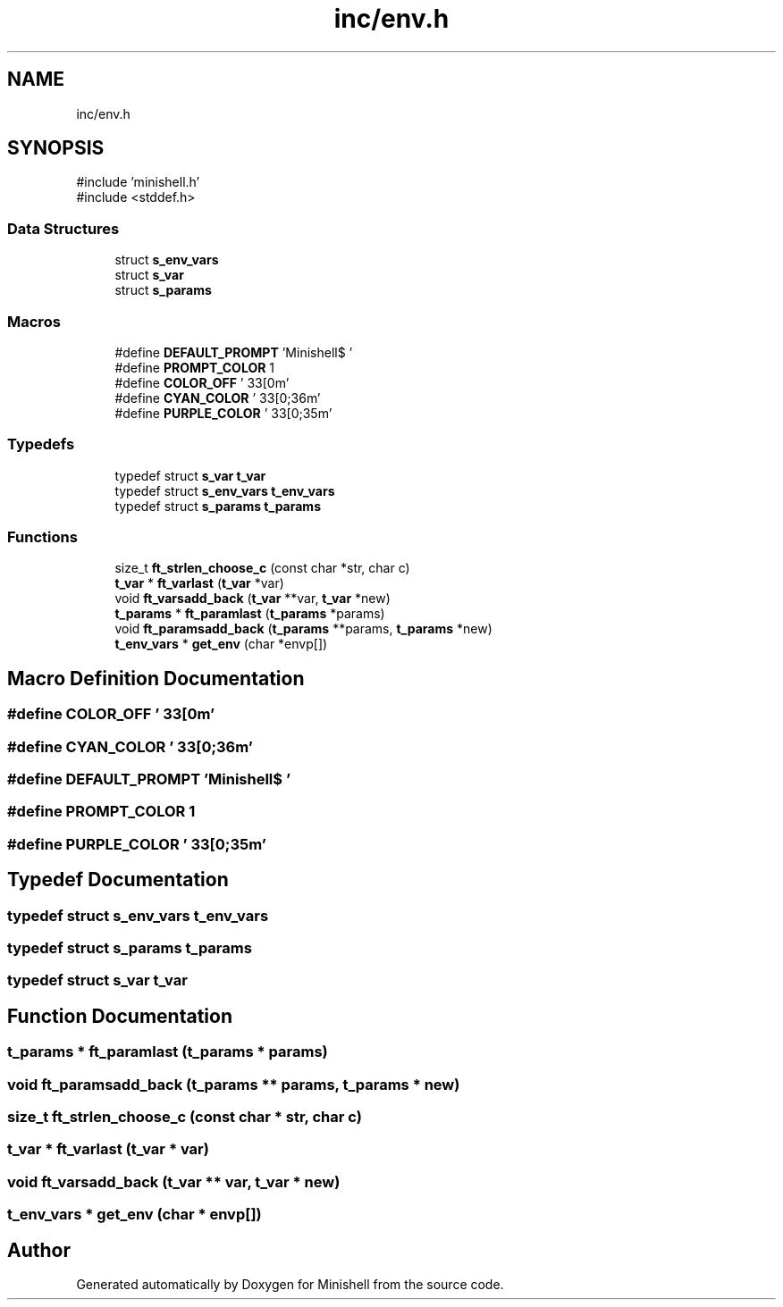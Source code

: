 .TH "inc/env.h" 3 "Minishell" \" -*- nroff -*-
.ad l
.nh
.SH NAME
inc/env.h
.SH SYNOPSIS
.br
.PP
\fR#include 'minishell\&.h'\fP
.br
\fR#include <stddef\&.h>\fP
.br

.SS "Data Structures"

.in +1c
.ti -1c
.RI "struct \fBs_env_vars\fP"
.br
.ti -1c
.RI "struct \fBs_var\fP"
.br
.ti -1c
.RI "struct \fBs_params\fP"
.br
.in -1c
.SS "Macros"

.in +1c
.ti -1c
.RI "#define \fBDEFAULT_PROMPT\fP   'Minishell$ '"
.br
.ti -1c
.RI "#define \fBPROMPT_COLOR\fP   1"
.br
.ti -1c
.RI "#define \fBCOLOR_OFF\fP   '\\033[0m'"
.br
.ti -1c
.RI "#define \fBCYAN_COLOR\fP   '\\033[0;36m'"
.br
.ti -1c
.RI "#define \fBPURPLE_COLOR\fP   '\\033[0;35m'"
.br
.in -1c
.SS "Typedefs"

.in +1c
.ti -1c
.RI "typedef struct \fBs_var\fP \fBt_var\fP"
.br
.ti -1c
.RI "typedef struct \fBs_env_vars\fP \fBt_env_vars\fP"
.br
.ti -1c
.RI "typedef struct \fBs_params\fP \fBt_params\fP"
.br
.in -1c
.SS "Functions"

.in +1c
.ti -1c
.RI "size_t \fBft_strlen_choose_c\fP (const char *str, char c)"
.br
.ti -1c
.RI "\fBt_var\fP * \fBft_varlast\fP (\fBt_var\fP *var)"
.br
.ti -1c
.RI "void \fBft_varsadd_back\fP (\fBt_var\fP **var, \fBt_var\fP *new)"
.br
.ti -1c
.RI "\fBt_params\fP * \fBft_paramlast\fP (\fBt_params\fP *params)"
.br
.ti -1c
.RI "void \fBft_paramsadd_back\fP (\fBt_params\fP **params, \fBt_params\fP *new)"
.br
.ti -1c
.RI "\fBt_env_vars\fP * \fBget_env\fP (char *envp[])"
.br
.in -1c
.SH "Macro Definition Documentation"
.PP 
.SS "#define COLOR_OFF   '\\033[0m'"

.SS "#define CYAN_COLOR   '\\033[0;36m'"

.SS "#define DEFAULT_PROMPT   'Minishell$ '"

.SS "#define PROMPT_COLOR   1"

.SS "#define PURPLE_COLOR   '\\033[0;35m'"

.SH "Typedef Documentation"
.PP 
.SS "typedef struct \fBs_env_vars\fP \fBt_env_vars\fP"

.SS "typedef struct \fBs_params\fP \fBt_params\fP"

.SS "typedef struct \fBs_var\fP \fBt_var\fP"

.SH "Function Documentation"
.PP 
.SS "\fBt_params\fP * ft_paramlast (\fBt_params\fP * params)"

.SS "void ft_paramsadd_back (\fBt_params\fP ** params, \fBt_params\fP * new)"

.SS "size_t ft_strlen_choose_c (const char * str, char c)"

.SS "\fBt_var\fP * ft_varlast (\fBt_var\fP * var)"

.SS "void ft_varsadd_back (\fBt_var\fP ** var, \fBt_var\fP * new)"

.SS "\fBt_env_vars\fP * get_env (char * envp[])"

.SH "Author"
.PP 
Generated automatically by Doxygen for Minishell from the source code\&.
